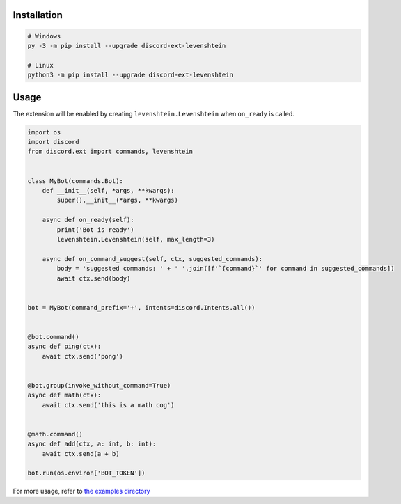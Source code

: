 .. raw:: html

    <h1 align="center">discord-ext-levenshtein</h1>
    <p align="center">A discord.py extension for command name suggestion</p>

Installation
============

.. code-block:: sh

    # Windows
    py -3 -m pip install --upgrade discord-ext-levenshtein

    # Linux
    python3 -m pip install --upgrade discord-ext-levenshtein

Usage
=====

The extension will be enabled by creating ``levenshtein.Levenshtein``
when ``on_ready`` is called.

.. code-block:: python

    import os
    import discord
    from discord.ext import commands, levenshtein


    class MyBot(commands.Bot):
        def __init__(self, *args, **kwargs):
            super().__init__(*args, **kwargs)

        async def on_ready(self):
            print('Bot is ready')
            levenshtein.Levenshtein(self, max_length=3)

        async def on_command_suggest(self, ctx, suggested_commands):
            body = 'suggested commands: ' + ' '.join([f'`{command}`' for command in suggested_commands])
            await ctx.send(body)


    bot = MyBot(command_prefix='+', intents=discord.Intents.all())


    @bot.command()
    async def ping(ctx):
        await ctx.send('pong')


    @bot.group(invoke_without_command=True)
    async def math(ctx):
        await ctx.send('this is a math cog')


    @math.command()
    async def add(ctx, a: int, b: int):
        await ctx.send(a + b)

    bot.run(os.environ['BOT_TOKEN'])

For more usage, refer to `the examples directory <https://github.com/shirataki2/discord-ext-levenshtein/tree/master/examples>`_
